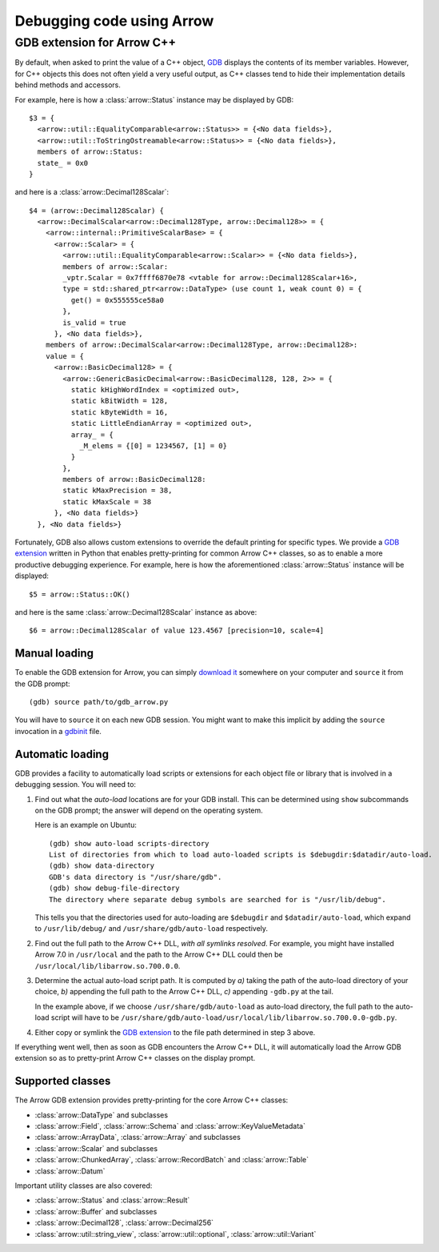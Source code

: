 .. Licensed to the Apache Software Foundation (ASF) under one
.. or more contributor license agreements.  See the NOTICE file
.. distributed with this work for additional information
.. regarding copyright ownership.  The ASF licenses this file
.. to you under the Apache License, Version 2.0 (the
.. "License"); you may not use this file except in compliance
.. with the License.  You may obtain a copy of the License at

..   http://www.apache.org/licenses/LICENSE-2.0

.. Unless required by applicable law or agreed to in writing,
.. software distributed under the License is distributed on an
.. "AS IS" BASIS, WITHOUT WARRANTIES OR CONDITIONS OF ANY
.. KIND, either express or implied.  See the License for the
.. specific language governing permissions and limitations
.. under the License.

.. default-domain:: cpp
.. highlight:: console

==========================
Debugging code using Arrow
==========================

GDB extension for Arrow C++
===========================

By default, when asked to print the value of a C++ object,
`GDB <https://www.sourceware.org/gdb/>`_ displays the contents of its
member variables.  However, for C++ objects this does not often yield
a very useful output, as C++ classes tend to hide their implementation details
behind methods and accessors.

For example, here is how a :class:`arrow::Status` instance may be displayed
by GDB::

   $3 = {
     <arrow::util::EqualityComparable<arrow::Status>> = {<No data fields>},
     <arrow::util::ToStringOstreamable<arrow::Status>> = {<No data fields>},
     members of arrow::Status:
     state_ = 0x0
   }

and here is a :class:`arrow::Decimal128Scalar`::

   $4 = (arrow::Decimal128Scalar) {
     <arrow::DecimalScalar<arrow::Decimal128Type, arrow::Decimal128>> = {
       <arrow::internal::PrimitiveScalarBase> = {
         <arrow::Scalar> = {
           <arrow::util::EqualityComparable<arrow::Scalar>> = {<No data fields>},
           members of arrow::Scalar:
           _vptr.Scalar = 0x7ffff6870e78 <vtable for arrow::Decimal128Scalar+16>,
           type = std::shared_ptr<arrow::DataType> (use count 1, weak count 0) = {
             get() = 0x555555ce58a0
           },
           is_valid = true
         }, <No data fields>},
       members of arrow::DecimalScalar<arrow::Decimal128Type, arrow::Decimal128>:
       value = {
         <arrow::BasicDecimal128> = {
           <arrow::GenericBasicDecimal<arrow::BasicDecimal128, 128, 2>> = {
             static kHighWordIndex = <optimized out>,
             static kBitWidth = 128,
             static kByteWidth = 16,
             static LittleEndianArray = <optimized out>,
             array_ = {
               _M_elems = {[0] = 1234567, [1] = 0}
             }
           },
           members of arrow::BasicDecimal128:
           static kMaxPrecision = 38,
           static kMaxScale = 38
         }, <No data fields>}
     }, <No data fields>}

Fortunately, GDB also allows custom extensions to override the default printing
for specific types.  We provide a
`GDB extension <https://github.com/apache/arrow/blob/master/cpp/gdb_arrow.py>`_
written in Python that enables pretty-printing for common Arrow C++ classes,
so as to enable a more productive debugging experience.  For example,
here is how the aforementioned :class:`arrow::Status` instance will be
displayed::

   $5 = arrow::Status::OK()

and here is the same :class:`arrow::Decimal128Scalar` instance as above::

   $6 = arrow::Decimal128Scalar of value 123.4567 [precision=10, scale=4]


Manual loading
--------------

To enable the GDB extension for Arrow, you can simply
`download it <GDB extension>`_
somewhere on your computer and ``source`` it from the GDB prompt::

   (gdb) source path/to/gdb_arrow.py

You will have to ``source`` it on each new GDB session.  You might want to
make this implicit by adding the ``source`` invocation in a
`gdbinit <https://sourceware.org/gdb/onlinedocs/gdb/gdbinit-man.html>`_ file.


Automatic loading
-----------------

GDB provides a facility to automatically load scripts or extensions for each
object file or library that is involved in a debugging session.  You will need
to:

1. Find out what the *auto-load* locations are for your GDB install.
   This can be determined using ``show`` subcommands on the GDB prompt;
   the answer will depend on the operating system.

   Here is an example on Ubuntu::

      (gdb) show auto-load scripts-directory
      List of directories from which to load auto-loaded scripts is $debugdir:$datadir/auto-load.
      (gdb) show data-directory
      GDB's data directory is "/usr/share/gdb".
      (gdb) show debug-file-directory
      The directory where separate debug symbols are searched for is "/usr/lib/debug".

   This tells you that the directories used for auto-loading are
   ``$debugdir`` and ``$datadir/auto-load``, which expand to
   ``/usr/lib/debug/`` and ``/usr/share/gdb/auto-load`` respectively.

2. Find out the full path to the Arrow C++ DLL, *with all symlinks resolved*.
   For example, you might have installed Arrow 7.0 in ``/usr/local`` and the
   path to the Arrow C++ DLL could then be ``/usr/local/lib/libarrow.so.700.0.0``.

3. Determine the actual auto-load script path.  It is computed by *a)* taking
   the path of the auto-load directory of your choice, *b)* appending the full
   path to the Arrow C++ DLL, *c)* appending ``-gdb.py`` at the tail.

   In the example above, if we choose ``/usr/share/gdb/auto-load`` as auto-load
   directory, the full path to the auto-load script will have to be
   ``/usr/share/gdb/auto-load/usr/local/lib/libarrow.so.700.0.0-gdb.py``.

4. Either copy or symlink the `GDB extension`_ to the file path determined
   in step 3 above.

If everything went well, then as soon as GDB encounters the Arrow C++ DLL,
it will automatically load the Arrow GDB extension so as to pretty-print
Arrow C++ classes on the display prompt.


Supported classes
-----------------

The Arrow GDB extension provides pretty-printing for the core Arrow C++ classes:

* :class:`arrow::DataType` and subclasses
* :class:`arrow::Field`, :class:`arrow::Schema` and :class:`arrow::KeyValueMetadata`
* :class:`arrow::ArrayData`, :class:`arrow::Array` and subclasses
* :class:`arrow::Scalar` and subclasses
* :class:`arrow::ChunkedArray`, :class:`arrow::RecordBatch` and :class:`arrow::Table`
* :class:`arrow::Datum`

Important utility classes are also covered:

* :class:`arrow::Status` and :class:`arrow::Result`
* :class:`arrow::Buffer` and subclasses
* :class:`arrow::Decimal128`, :class:`arrow::Decimal256`
* :class:`arrow::util::string_view`, :class:`arrow::util::optional`,
  :class:`arrow::util::Variant`
